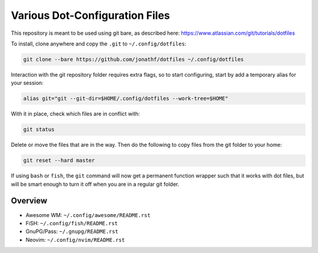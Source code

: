 Various Dot-Configuration Files
===============================

This repository is meant to be used using git bare, as described here:
https://www.atlassian.com/git/tutorials/dotfiles

To install, clone anywhere and copy the ``.git`` to ``~/.config/dotfiles``:

.. code:: bash

   git clone --bare https://github.com/jonathf/dotfiles ~/.config/dotfiles

Interaction with the git repository folder requires extra flags, so to start
configuring, start by add a temporary alias for your session:

.. code:: bash

   alias git="git --git-dir=$HOME/.config/dotfiles --work-tree=$HOME"

With it in place, check which files are in conflict with:

.. code:: bash

   git status

Delete or move the files that are in the way. Then do the following to copy
files from the git folder to your home:

.. code:: bash

   git reset --hard master

If using ``bash`` or ``fish``, the ``git`` command will now get a permanent
function wrapper such that it works with dot files, but will be smart enough to
turn it off when you are in a regular git folder.

Overview
--------

* Awesome WM: ``~/.config/awesome/README.rst``
* FiSH: ``~/.config/fish/README.rst``
* GnuPG/Pass: ``~/.gnupg/README.rst``
* Neovim: ``~/.config/nvim/README.rst``
